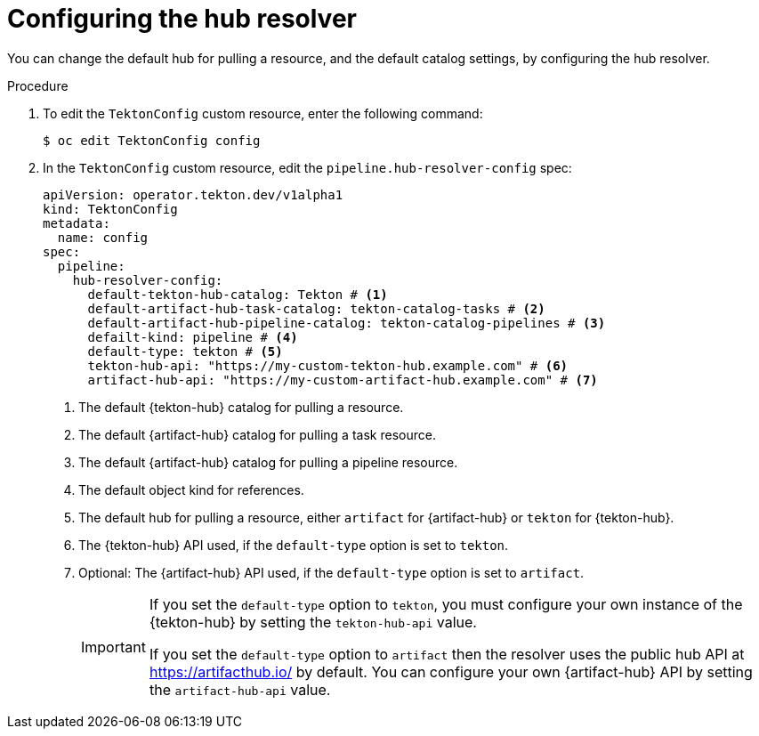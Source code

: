 // This module is included in the following assembly:
//
// // *openshift_pipelines/remote-pipelines-tasks-resolvers.adoc

:_mod-docs-content-type: PROCEDURE

[id="resolver-hub-config_{context}"]
= Configuring the hub resolver

You can change the default hub for pulling a resource, and the default catalog settings, by configuring the hub resolver.

.Procedure

. To edit the `TektonConfig` custom resource, enter the following command:
+
[source,terminal]
----
$ oc edit TektonConfig config
----
. In the `TektonConfig` custom resource, edit the `pipeline.hub-resolver-config` spec:
+
[source,yaml]
----
apiVersion: operator.tekton.dev/v1alpha1
kind: TektonConfig
metadata:
  name: config
spec:
  pipeline:
    hub-resolver-config:
      default-tekton-hub-catalog: Tekton # <1>
      default-artifact-hub-task-catalog: tekton-catalog-tasks # <2>
      default-artifact-hub-pipeline-catalog: tekton-catalog-pipelines # <3>
      defailt-kind: pipeline # <4>
      default-type: tekton # <5>
      tekton-hub-api: "https://my-custom-tekton-hub.example.com" # <6>
      artifact-hub-api: "https://my-custom-artifact-hub.example.com" # <7>
----
<1> The default {tekton-hub} catalog for pulling a resource.
<2> The default {artifact-hub} catalog for pulling a task resource.
<3> The default {artifact-hub} catalog for pulling a pipeline resource.
<4> The default object kind for references.
<5> The default hub for pulling a resource, either `artifact` for {artifact-hub} or `tekton` for {tekton-hub}.
<6> The {tekton-hub} API used, if the `default-type` option is set to `tekton`.
<7> Optional: The {artifact-hub} API used, if the `default-type` option is set to `artifact`.
+
[IMPORTANT]
====
If you set the `default-type` option to `tekton`, you must configure your own instance of the {tekton-hub} by setting the `tekton-hub-api` value.

If you set the `default-type` option to `artifact` then the resolver uses the public hub API at https://artifacthub.io/ by default. You can configure your own {artifact-hub} API by setting the `artifact-hub-api` value.
====
